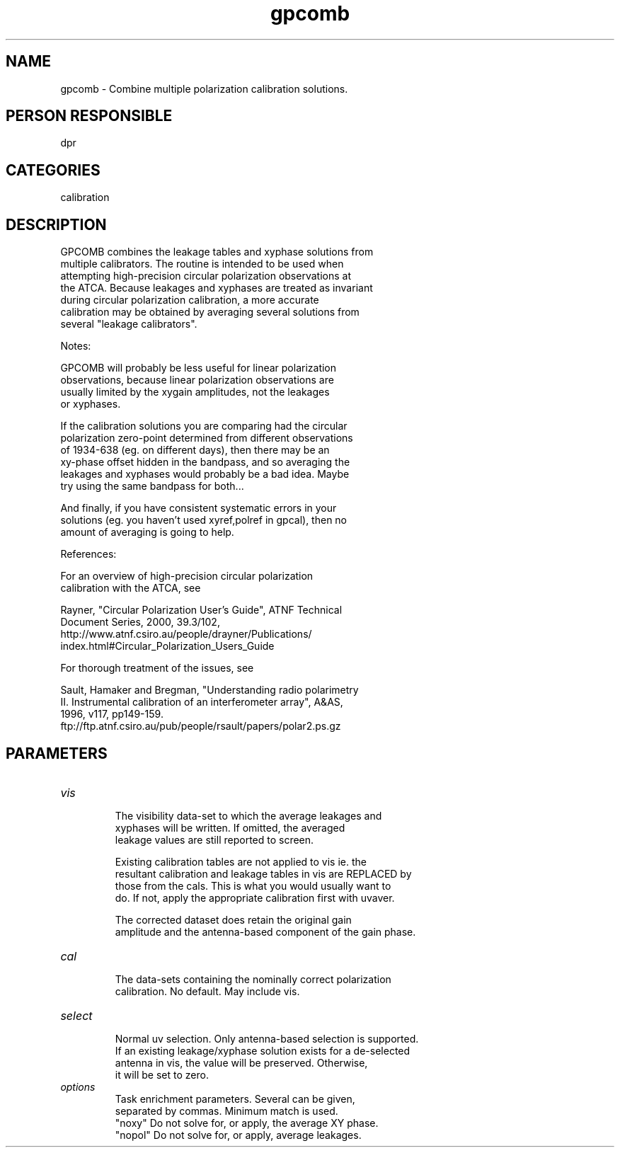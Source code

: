 .TH gpcomb 1
.SH NAME
gpcomb - Combine multiple polarization calibration solutions.
.SH PERSON RESPONSIBLE
dpr
.SH CATEGORIES
calibration
.SH DESCRIPTION
.sp
.nf
       GPCOMB combines the leakage tables and xyphase solutions from
       multiple calibrators. The routine is intended to be used when
       attempting high-precision circular polarization observations at
       the ATCA. Because leakages and xyphases are treated as invariant
       during circular polarization calibration, a more accurate
       calibration may be obtained by averaging several solutions from
       several "leakage calibrators".
.fi
.sp
.nf
       Notes:
.fi
.sp
.nf
       GPCOMB will probably be less useful for linear polarization
       observations, because linear polarization observations are
       usually limited by the xygain amplitudes, not the leakages
       or xyphases.
.fi
.sp
.nf
       If the calibration solutions you are comparing had the circular
       polarization zero-point determined from different observations
       of 1934-638 (eg. on different days), then there may be an
       xy-phase offset hidden in the bandpass, and so averaging the
       leakages and xyphases would probably be a bad idea. Maybe
       try using the same bandpass for both...
.fi
.sp
.nf
       And finally, if you have consistent systematic errors in your
       solutions (eg. you haven't used xyref,polref in gpcal), then no
       amount of averaging is going to help.
.fi
.sp
.nf
       References:
.fi
.sp
.nf
       For an overview of high-precision circular polarization
       calibration with the ATCA, see
.fi
.sp
.nf
       Rayner, "Circular Polarization User's Guide", ATNF Technical
       Document Series, 2000, 39.3/102,
       http://www.atnf.csiro.au/people/drayner/Publications/
       index.html#Circular_Polarization_Users_Guide
.fi
.sp
.nf
       For thorough treatment of the issues, see
.fi
.sp
.nf
       Sault, Hamaker and Bregman, "Understanding radio polarimetry
       II. Instrumental calibration of an interferometer array", A&AS,
       1996, v117, pp149-159.
       ftp://ftp.atnf.csiro.au/pub/people/rsault/papers/polar2.ps.gz
.fi
.sp
.SH PARAMETERS
.TP
\fIvis\fP
.nf
       The visibility data-set to which the average leakages and
       xyphases will be written. If omitted, the averaged
       leakage values are still reported to screen.
.fi
.sp
.nf
       Existing calibration tables are not applied to vis ie. the
       resultant calibration and leakage tables in vis are REPLACED by
       those from the cals. This is what you would usually want to
       do. If not, apply the appropriate calibration first with uvaver.
.fi
.sp
.nf
       The corrected dataset does retain the original gain
       amplitude and the antenna-based component of the gain phase.
.TP
\fIcal\fP
       The data-sets containing the nominally correct polarization
       calibration. No default. May include vis.
.TP
\fIselect\fP
       Normal uv selection. Only antenna-based selection is supported.
       If an existing leakage/xyphase solution exists for a de-selected
       antenna in vis, the value will be preserved. Otherwise,
       it will be set to zero.
.TP
\fIoptions\fP
       Task enrichment parameters. Several can be given,
       separated by commas. Minimum match is used.
         "noxy"     Do not solve for, or apply, the average XY phase.
         "nopol"    Do not solve for, or apply, average leakages.
